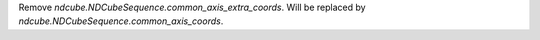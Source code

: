Remove `ndcube.NDCubeSequence.common_axis_extra_coords`.  Will be replaced by `ndcube.NDCubeSequence.common_axis_coords`.
